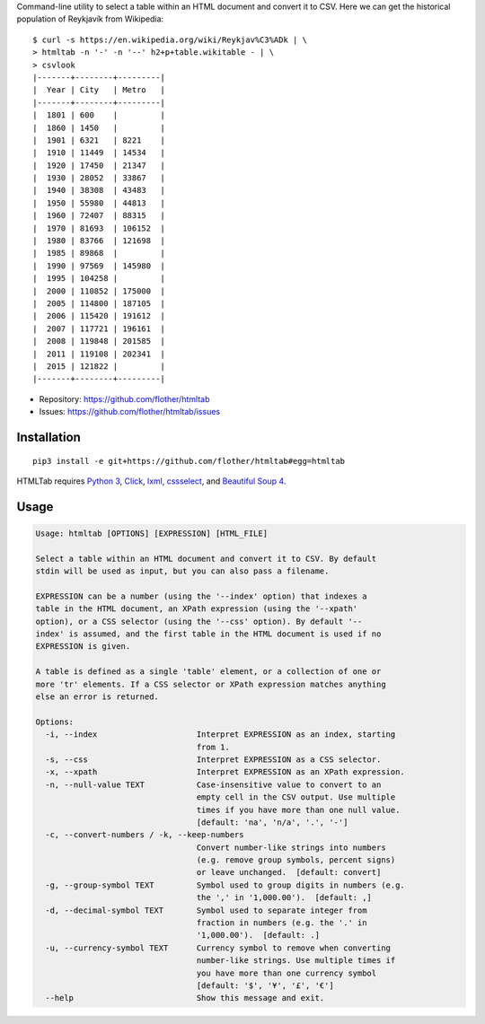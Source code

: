Command-line utility to select a table within an HTML document and convert it
to CSV. Here we can get the historical population of Reykjavík from Wikipedia::

    $ curl -s https://en.wikipedia.org/wiki/Reykjav%C3%ADk | \
    > htmltab -n '-' -n '--' h2+p+table.wikitable - | \
    > csvlook
    |-------+--------+---------|
    |  Year | City   | Metro   |
    |-------+--------+---------|
    |  1801 | 600    |         |
    |  1860 | 1450   |         |
    |  1901 | 6321   | 8221    |
    |  1910 | 11449  | 14534   |
    |  1920 | 17450  | 21347   |
    |  1930 | 28052  | 33867   |
    |  1940 | 38308  | 43483   |
    |  1950 | 55980  | 44813   |
    |  1960 | 72407  | 88315   |
    |  1970 | 81693  | 106152  |
    |  1980 | 83766  | 121698  |
    |  1985 | 89868  |         |
    |  1990 | 97569  | 145980  |
    |  1995 | 104258 |         |
    |  2000 | 110852 | 175000  |
    |  2005 | 114800 | 187105  |
    |  2006 | 115420 | 191612  |
    |  2007 | 117721 | 196161  |
    |  2008 | 119848 | 201585  |
    |  2011 | 119108 | 202341  |
    |  2015 | 121822 |         |
    |-------+--------+---------|

* Repository: https://github.com/flother/htmltab
* Issues: https://github.com/flother/htmltab/issues

Installation
------------

::

    pip3 install -e git+https://github.com/flother/htmltab#egg=htmltab

HTMLTab requires `Python 3`_, `Click`_, `lxml`_, cssselect_, and `Beautiful Soup 4`_.

Usage
-----

.. code-block:: text

    Usage: htmltab [OPTIONS] [EXPRESSION] [HTML_FILE]

    Select a table within an HTML document and convert it to CSV. By default
    stdin will be used as input, but you can also pass a filename.

    EXPRESSION can be a number (using the '--index' option) that indexes a
    table in the HTML document, an XPath expression (using the '--xpath'
    option), or a CSS selector (using the '--css' option). By default '--
    index' is assumed, and the first table in the HTML document is used if no
    EXPRESSION is given.

    A table is defined as a single 'table' element, or a collection of one or
    more 'tr' elements. If a CSS selector or XPath expression matches anything
    else an error is returned.

    Options:
      -i, --index                     Interpret EXPRESSION as an index, starting
                                      from 1.
      -s, --css                       Interpret EXPRESSION as a CSS selector.
      -x, --xpath                     Interpret EXPRESSION as an XPath expression.
      -n, --null-value TEXT           Case-insensitive value to convert to an
                                      empty cell in the CSV output. Use multiple
                                      times if you have more than one null value.
                                      [default: 'na', 'n/a', '.', '-']
      -c, --convert-numbers / -k, --keep-numbers
                                      Convert number-like strings into numbers
                                      (e.g. remove group symbols, percent signs)
                                      or leave unchanged.  [default: convert]
      -g, --group-symbol TEXT         Symbol used to group digits in numbers (e.g.
                                      the ',' in '1,000.00').  [default: ,]
      -d, --decimal-symbol TEXT       Symbol used to separate integer from
                                      fraction in numbers (e.g. the '.' in
                                      '1,000.00').  [default: .]
      -u, --currency-symbol TEXT      Currency symbol to remove when converting
                                      number-like strings. Use multiple times if
                                      you have more than one currency symbol
                                      [default: '$', '¥', '£', '€']
      --help                          Show this message and exit.


.. _Python 3: https://docs.python.org/3/
.. _Click: http://click.pocoo.org/6/
.. _lxml: http://lxml.de
.. _cssselect: https://pythonhosted.org/cssselect/
.. _Beautiful Soup 4: https://www.crummy.com/software/BeautifulSoup/
